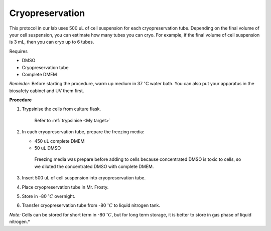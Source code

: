 Cryopreservation
================

This protocol in our lab uses 500 uL of cell suspension for each cryopreservation tube. Depending on the final volume of your cell suspension, you can estimate how many tubes you can cryo. For example, if the final volume of cell suspension is 3 mL, then you can cryo up to 6 tubes. 


Requires

* DMSO
* Cryopreservation tube
* Complete DMEM

*Reminder:* Before starting the procedure, warm up medium in 37 :math:`^{\circ}`\ C water bath. You can also put your apparatus in the biosafety cabinet and UV them first.  


**Procedure**

#. Trypsinise the cells from culture flask. 
 
    Refer to :ref:`trypsinise <My target>`

#. In each cryopreservation tube, prepare the freezing media:

   * 450 uL complete DMEM
   * 50 uL DMSO

    Freezing media was prepare before adding to cells because concentrated DMSO is toxic to cells, so we diluted the concentrated DMSO with complete DMEM.  

#. Insert 500 uL of cell suspension into cryopreservation tube. 
#. Place cryopreservation tube in Mr. Frosty. 
#. Store in -80 :math:`^{\circ} C` overnight.
#. Transfer cryopreservation tube from -80 :math:`^{\circ} C` to liquid nitrogen tank. 

*Note:* Cells can be stored for short term in -80 :math:`^{\circ} C`, but for long term storage, it is better to store in gas phase of liquid nitrogen.*
